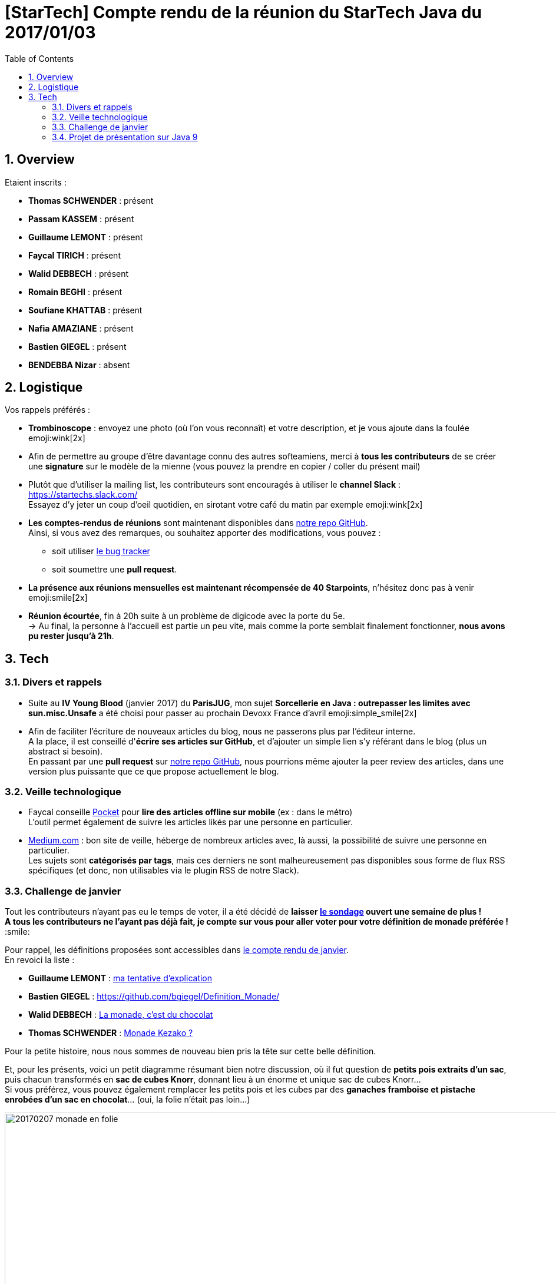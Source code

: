 = [StarTech] Compte rendu de la réunion du StarTech Java du 2017/01/03
:toc:
:toclevels: 3
:toc-placement!:
:lb: pass:[<br> +]
:imagesdir: images
:icons: font
:source-highlighter: highlightjs
:sectnums:

toc::[]

== Overview

Etaient inscrits :

* *Thomas SCHWENDER* : présent
* *Passam KASSEM* : présent
* *Guillaume LEMONT* : présent
* *Faycal TIRICH* : présent
* *Walid DEBBECH* : présent
* *Romain BEGHI* : présent
* *Soufiane KHATTAB* : présent
* *Nafia AMAZIANE* : présent
* *Bastien GIEGEL* : présent
* *BENDEBBA Nizar* : absent

== Logistique

Vos rappels préférés :

* [red]*Trombinoscope* : envoyez une photo (où l’on vous reconnaît) et votre description, et je vous ajoute dans la foulée emoji:wink[2x]
* Afin de permettre au groupe d'être davantage connu des autres softeamiens, merci à *tous les contributeurs* de se créer une *signature* sur le modèle de la mienne (vous pouvez la prendre en copier / coller du présent mail)
* Plutôt que d'utiliser la mailing list, les contributeurs sont encouragés à utiliser le *channel Slack* : https://startechs.slack.com/ +
Essayez d'y jeter un coup d'oeil quotidien, en sirotant votre café du matin par exemple emoji:wink[2x]
* *Les comptes-rendus de réunions* sont maintenant disponibles dans https://github.com/softeamfr/startech-meetings-reports[notre repo GitHub]. +
Ainsi, si vous avez des remarques, ou souhaitez apporter des modifications, vous pouvez : 
** soit utiliser https://github.com/softeamfr/startech-meetings-reports/issues[le bug tracker]
** soit soumettre une *pull request*.
* *La présence aux réunions mensuelles est maintenant récompensée de 40 Starpoints*, n'hésitez donc pas à venir emoji:smile[2x]

* *Réunion écourtée*, fin à 20h suite à un problème de digicode avec la porte du 5e. +
-> Au final, la personne à l'accueil est partie un peu vite, mais comme la porte semblait finalement fonctionner, *nous avons pu rester jusqu'à 21h*.

== Tech

=== Divers et rappels

* Suite au *IV Young Blood* (janvier 2017) du *ParisJUG*, mon sujet *Sorcellerie en Java : outrepasser les limites avec sun.misc.Unsafe* a été choisi pour passer au prochain Devoxx France d'avril emoji:simple_smile[2x]
* Afin de faciliter l'écriture de nouveaux articles du blog, nous ne passerons plus par l'éditeur interne. +
A la place, il est conseillé d'*écrire ses articles sur GitHub*, et d'ajouter un simple lien s'y référant dans le blog (plus un abstract si besoin). +
En passant par une *pull request* sur https://github.com/softeamfr/startech-meetings-reports[notre repo GitHub], nous pourrions même ajouter la peer review des articles, dans une version plus puissante que ce que propose actuellement le blog.

=== Veille technologique

* Faycal conseille https://getpocket.com[Pocket] pour *lire des articles offline sur mobile* (ex : dans le métro) +
L'outil permet également de suivre les articles likés par une personne en particulier.

* https://medium.com/[Medium.com] : bon site de veille, héberge de nombreux articles avec, là aussi, la possibilité de suivre une personne en particulier. +
Les sujets sont *catégorisés par tags*, mais ces derniers ne sont malheureusement pas disponibles sous forme de flux RSS spécifiques (et donc, non utilisables via le plugin RSS de notre Slack).

=== Challenge de janvier

Tout les contributeurs n'ayant pas eu le temps de voter, il a été décidé de *laisser http://doodle.com/poll/m2m984fgdd777iq7[le sondage] ouvert une semaine de plus !* +
*A tous les contributeurs ne l'ayant pas déjà fait, je compte sur vous pour [red]#aller voter# pour votre définition de monade préférée !* :smile:

Pour rappel, les définitions proposées sont accessibles dans https://github.com/softeamfr/startech-meetings-reports/blob/master/StarTECH-Java_report-20170103.adoc#définitions-proposées-par-les-contributeurs[le compte rendu de janvier]. +
En revoici la liste :

* *Guillaume LEMONT* : link:monad-definition/GLE_monade-kezako.adoc[ma tentative d'explication]
* *Bastien GIEGEL* : https://github.com/bgiegel/Definition_Monade/
* *Walid DEBBECH* : link:monad-definition/WDE_monade-chocolat.adoc[La monade, c'est du chocolat]
* *Thomas SCHWENDER* : link:monad-definition/TSC_monad-definition.adoc[Monade Kezako ?]

Pour la petite histoire, nous nous sommes de nouveau bien pris la tête sur cette belle définition.

Et, pour les présents, voici un petit diagramme résumant bien notre discussion, où il fut question de *petits pois extraits d'un sac*, puis chacun transformés en *sac de cubes Knorr*, donnant lieu à un énorme et unique sac de cubes Knorr... +
Si vous préférez, vous pouvez également remplacer les petits pois et les cubes par des *ganaches framboise et pistache enrobées d'un sac en chocolat*... (oui, la folie n'était pas loin...)

image::20170207_monade-en-folie.jpg[title="La monade en folie...", width="1000"]

En partant, nous nous disions avec Guillaume qu'il faudrait plancher sur un exemple concret du style :

. La fonction `f` passée en paramètre à la monade (`f:T → Monad[U]`) devrait être vu comme une fonction transformant un petit pois en la promesse d'avoir 2 carottes.
. Ainsi, dans le cadre du `flatmap` de notre monade (` Monad[T] → (T → Monad[U]) → Monad[U]`), nous transformerions donc nos petits pois en plusieurs promesses de 2 carottes.
. Mais, n promesses de 2 carottes, c'est bien équivalent à 1 promesse de n x 2 carottes !
. Nous avons donc bien notre [red]**flat**Map (et le `Monad[U]` final)

(et sur ce, allons tous nous pendre...)

=== Projet de présentation sur Java 9

* Guillaume a souffert sur https://www.infoq.com/news/2017/01/java9-rampdown-phase-start?utm_campaign=infoq_content&utm_source=infoq&utm_medium=feed&utm_term=Java[HTTP/2 qui a été rétrogradé en incubating feature] (et donc changé de package...) suite à un retard par rapport au planning initial.

Sinon, il n'y a pas eu d'évolutions de la présentation sur ce mois (la faute à la monade ! :stuck_out_tongue: ), mais nous allons nous rattraper sur le mois à venir :wink: (pour rappel, nous étions partis sur mars comme date de présentation)

Rappel du dispatching des sujets à ce jour :

* *Jigsaw* : Guillaume + Passam + Abdoulaye + Thomas
* *HTTP/2* : Guillaume + Passam
* *Process API* : Thomas
* *REPL* : Soufiane + Thomas
* *Immutable collection factories* : Walid
* *HTML 5 Javadoc* : Soufiane
* *Garbage Collector G1* : Soufiane

repo spécifique pour la présentation : https://github.com/softeamfr/java9-presentation

Si vous êtes intéressés par rejoindre un groupe, [red]*n'hésitez pas à vous manifester sur notre https://startechjava.slack.com/messages/java9-presentation/[channel Slack dédié] !*

@+, +
Thomas
